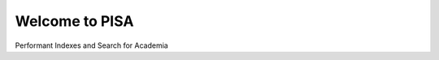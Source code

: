 .. pisa documentation master file, created by
   sphinx-quickstart on Mon Feb 18 02:32:49 2019.
   You can adapt this file completely to your liking, but it should at least
   contain the root `toctree` directive.

Welcome to PISA
===============

Performant Indexes and Search for Academia

